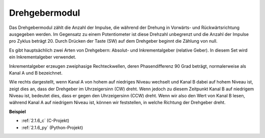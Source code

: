 .. _rotary_encoder:

Drehgebermodul
=============================

.. image:: img/rotary_encoder_pic.png
    :width: 300
    :align: center

Das Drehgebermodul zählt die Anzahl der Impulse, die während der Drehung in Vorwärts- und Rückwärtsrichtung ausgegeben werden. Im Gegensatz zu einem Potentiometer ist diese Drehzahl unbegrenzt und die Anzahl der Impulse pro Zyklus beträgt 20. Durch Drücken der Taste (SW) auf dem Drehgeber beginnt die Zählung von null.

Es gibt hauptsächlich zwei Arten von Drehgebern: Absolut- und Inkrementalgeber (relative Geber). In diesem Set wird ein Inkrementalgeber verwendet.

Inkrementalgeber erzeugen zweiphasige Rechteckwellen, deren Phasendifferenz 90 Grad beträgt, normalerweise als Kanal A und B bezeichnet.

Wie rechts dargestellt, wenn Kanal A von hohem auf niedriges Niveau wechselt und Kanal B dabei auf hohem Niveau ist, zeigt dies an, dass der Drehgeber im Uhrzeigersinn (CW) dreht. Wenn jedoch zu diesem Zeitpunkt Kanal B auf niedrigem Niveau ist, bedeutet dies, dass er gegen den Uhrzeigersinn (CCW) dreht. Wenn wir also den Wert von Kanal B lesen, während Kanal A auf niedrigem Niveau ist, können wir feststellen, in welche Richtung der Drehgeber dreht.

.. image:: img/image206.png
    :width: 600
    :align: center
	
**Beispiel**

* :ref:`2.1.6_c` (C-Projekt)
* :ref:`2.1.6_py` (Python-Projekt)

